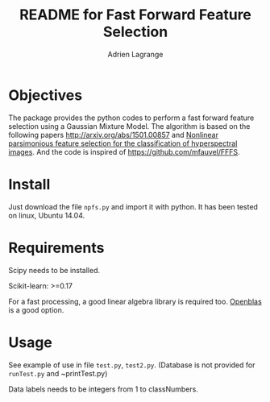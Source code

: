 #+TITLE: README for Fast Forward Feature Selection
#+AUTHOR: Adrien Lagrange
#+EMAIL: ad.lagrange@gmail.com

* Objectives
  The package provides the python codes to perform a fast forward feature selection using a Gaussian Mixture Model. The algorithm is based  on the  following papers  [[http://arxiv.org/abs/1501.00857]] and [[http://fauvel.mathieu.free.fr/data/ffs_gmm.pdf][Nonlinear parsimonious  feature selection for the  classification of
  hyperspectral images]]. And the code is inspired of [[https://github.com/mfauvel/FFFS]].

* Install
  Just download the  file ~npfs.py~ and import it with  python. It has been tested on linux, Ubuntu 14.04.

* Requirements
  Scipy needs to be installed.
  
  Scikit-learn: >=0.17
  
  For a fast processing, a good linear algebra library is required too. [[https://github.com/xianyi/OpenBLAS][Openblas]] is a good option.

* Usage
  See example of use in file ~test.py~, ~test2.py~. (Database is not provided for ~runTest.py~ and ~printTest.py)

  Data labels needs to be integers from 1 to classNumbers.
